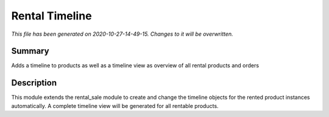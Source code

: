 Rental Timeline
====================================================

*This file has been generated on 2020-10-27-14-49-15. Changes to it will be overwritten.*

Summary
-------

Adds a timeline to products as well as a timeline view as overview of all rental products and orders

Description
-----------

This module extends the rental_sale module to create and change the timeline objects
for the rented product instances automatically.
A complete timeline view will be generated for all rentable products.

